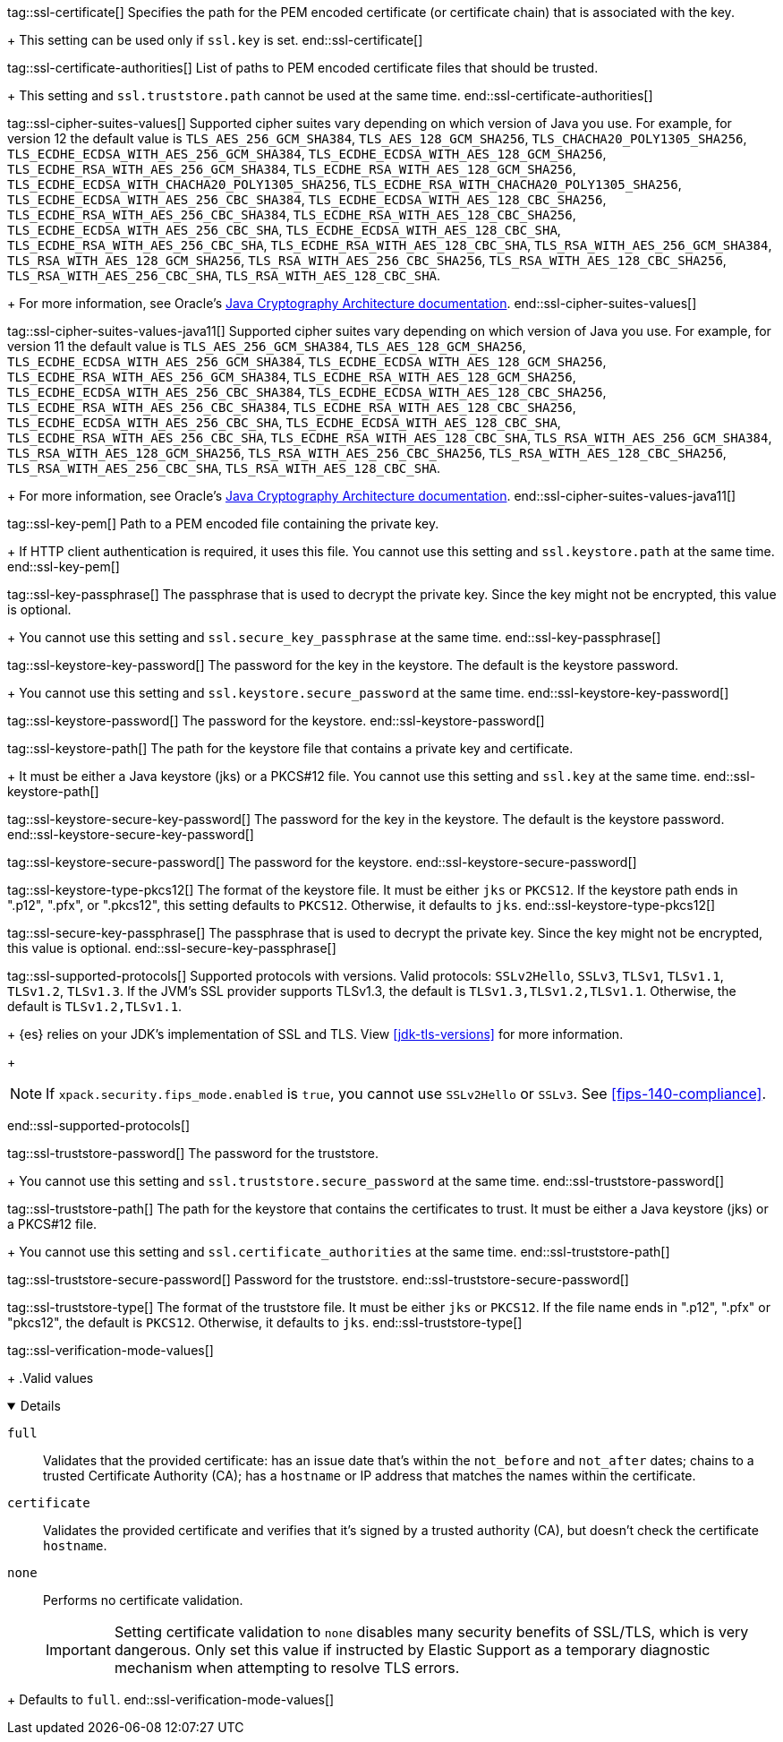 tag::ssl-certificate[]
Specifies the path for the PEM encoded certificate (or certificate chain) that is
associated with the key.
+
This setting can be used only if `ssl.key` is set.
end::ssl-certificate[]

tag::ssl-certificate-authorities[]
List of paths to PEM encoded certificate files that should be trusted.
+
This setting and `ssl.truststore.path` cannot be used at the same time.
end::ssl-certificate-authorities[]

tag::ssl-cipher-suites-values[]
Supported cipher suites vary depending on which version of Java you use. For
example, for version 12 the default value is `TLS_AES_256_GCM_SHA384`,
`TLS_AES_128_GCM_SHA256`, `TLS_CHACHA20_POLY1305_SHA256`,
`TLS_ECDHE_ECDSA_WITH_AES_256_GCM_SHA384`, `TLS_ECDHE_ECDSA_WITH_AES_128_GCM_SHA256`,
`TLS_ECDHE_RSA_WITH_AES_256_GCM_SHA384`, `TLS_ECDHE_RSA_WITH_AES_128_GCM_SHA256`,
`TLS_ECDHE_ECDSA_WITH_CHACHA20_POLY1305_SHA256`, `TLS_ECDHE_RSA_WITH_CHACHA20_POLY1305_SHA256`,
`TLS_ECDHE_ECDSA_WITH_AES_256_CBC_SHA384`, `TLS_ECDHE_ECDSA_WITH_AES_128_CBC_SHA256`,
`TLS_ECDHE_RSA_WITH_AES_256_CBC_SHA384`, `TLS_ECDHE_RSA_WITH_AES_128_CBC_SHA256`,
`TLS_ECDHE_ECDSA_WITH_AES_256_CBC_SHA`, `TLS_ECDHE_ECDSA_WITH_AES_128_CBC_SHA`,
`TLS_ECDHE_RSA_WITH_AES_256_CBC_SHA`, `TLS_ECDHE_RSA_WITH_AES_128_CBC_SHA`,
`TLS_RSA_WITH_AES_256_GCM_SHA384`, `TLS_RSA_WITH_AES_128_GCM_SHA256`,
`TLS_RSA_WITH_AES_256_CBC_SHA256`, `TLS_RSA_WITH_AES_128_CBC_SHA256`,
`TLS_RSA_WITH_AES_256_CBC_SHA`, `TLS_RSA_WITH_AES_128_CBC_SHA`.
+
For more information, see Oracle's
https://docs.oracle.com/en/java/javase/11/security/oracle-providers.html#GUID-7093246A-31A3-4304-AC5F-5FB6400405E2[Java Cryptography Architecture documentation].
end::ssl-cipher-suites-values[]

tag::ssl-cipher-suites-values-java11[]
Supported cipher suites vary depending on which version of Java you use. For
example, for version 11 the default value is `TLS_AES_256_GCM_SHA384`,
`TLS_AES_128_GCM_SHA256`, `TLS_ECDHE_ECDSA_WITH_AES_256_GCM_SHA384`,
`TLS_ECDHE_ECDSA_WITH_AES_128_GCM_SHA256`, `TLS_ECDHE_RSA_WITH_AES_256_GCM_SHA384`,
`TLS_ECDHE_RSA_WITH_AES_128_GCM_SHA256`, `TLS_ECDHE_ECDSA_WITH_AES_256_CBC_SHA384`,
`TLS_ECDHE_ECDSA_WITH_AES_128_CBC_SHA256`, `TLS_ECDHE_RSA_WITH_AES_256_CBC_SHA384`,
`TLS_ECDHE_RSA_WITH_AES_128_CBC_SHA256`, `TLS_ECDHE_ECDSA_WITH_AES_256_CBC_SHA`,
`TLS_ECDHE_ECDSA_WITH_AES_128_CBC_SHA`, `TLS_ECDHE_RSA_WITH_AES_256_CBC_SHA`,
`TLS_ECDHE_RSA_WITH_AES_128_CBC_SHA`, `TLS_RSA_WITH_AES_256_GCM_SHA384`,
`TLS_RSA_WITH_AES_128_GCM_SHA256`, `TLS_RSA_WITH_AES_256_CBC_SHA256`,
`TLS_RSA_WITH_AES_128_CBC_SHA256`, `TLS_RSA_WITH_AES_256_CBC_SHA`,
`TLS_RSA_WITH_AES_128_CBC_SHA`.
+
For more information, see Oracle's
https://docs.oracle.com/en/java/javase/11/security/oracle-providers.html#GUID-7093246A-31A3-4304-AC5F-5FB6400405E2[Java Cryptography Architecture documentation].
end::ssl-cipher-suites-values-java11[]

tag::ssl-key-pem[]
Path to a PEM encoded file containing the private key.
+
If HTTP client authentication is required, it uses this file. You cannot use
this setting and `ssl.keystore.path` at the same time.
end::ssl-key-pem[]

tag::ssl-key-passphrase[]
The passphrase that is used to decrypt the private key. Since the key might not
be encrypted, this value is optional.
+
You cannot use this setting and `ssl.secure_key_passphrase` at the same time.
end::ssl-key-passphrase[]

tag::ssl-keystore-key-password[]
The password for the key in the keystore. The default is the keystore password.
+
You cannot use this setting and `ssl.keystore.secure_password` at the same time.
//TBD: You cannot use this setting and `ssl.keystore.secure_key_password` at the same time.
end::ssl-keystore-key-password[]

tag::ssl-keystore-password[]
The password for the keystore.
//TBD: You cannot use this setting and `ssl.keystore.secure_password` at the same time.
end::ssl-keystore-password[]

tag::ssl-keystore-path[]
The path for the keystore file that contains a private key and certificate.
+
It must be either a Java keystore (jks) or a PKCS#12 file. You cannot use this
setting and `ssl.key` at the same time.
//TBD: It must be either a Java keystore (jks) or a PKCS#12 file.
//TBD: You cannot use this setting and `ssl.key` at the same time.
end::ssl-keystore-path[]

tag::ssl-keystore-secure-key-password[]
The password for the key in the keystore. The default is the keystore password.
//TBD: You cannot use this setting and `ssl.keystore.key_password` at the same time.
end::ssl-keystore-secure-key-password[]

tag::ssl-keystore-secure-password[]
The password for the keystore.
//TBD: You cannot use this setting and `ssl.keystore.password` at the same time.
end::ssl-keystore-secure-password[]

tag::ssl-keystore-type-pkcs12[]
The format of the keystore file. It must be either `jks` or `PKCS12`. If the
keystore path ends in ".p12", ".pfx", or ".pkcs12", this setting defaults
to `PKCS12`. Otherwise, it defaults to `jks`.
end::ssl-keystore-type-pkcs12[]

tag::ssl-secure-key-passphrase[]
The passphrase that is used to decrypt the private key. Since the key might not
be encrypted, this value is optional.
//TBD: You cannot use this setting and `ssl.key_passphrase` at the same time.
end::ssl-secure-key-passphrase[]

tag::ssl-supported-protocols[]
Supported protocols with versions. Valid protocols: `SSLv2Hello`,
`SSLv3`, `TLSv1`, `TLSv1.1`, `TLSv1.2`, `TLSv1.3`. If the JVM's SSL provider supports TLSv1.3,
the default is `TLSv1.3,TLSv1.2,TLSv1.1`. Otherwise, the default is
`TLSv1.2,TLSv1.1`.
+
{es} relies on your JDK’s implementation of SSL and TLS.
View <<jdk-tls-versions>> for more information.
+
--
NOTE: If `xpack.security.fips_mode.enabled` is `true`, you cannot use `SSLv2Hello`
or `SSLv3`. See <<fips-140-compliance>>.

--
end::ssl-supported-protocols[]

tag::ssl-truststore-password[]
The password for the truststore.
+
You cannot use this setting and `ssl.truststore.secure_password` at the same
time.
//TBD: You cannot use this setting and `ssl.truststore.secure_password` at the same time.
end::ssl-truststore-password[]

tag::ssl-truststore-path[]
The path for the keystore that contains the certificates to trust. It must be
either a Java keystore (jks) or a PKCS#12 file.
+
You cannot use this setting and `ssl.certificate_authorities` at the same time.
//TBD: You cannot use this setting and `ssl.certificate_authorities` at the same time.
end::ssl-truststore-path[]

tag::ssl-truststore-secure-password[]
Password for the truststore.
//TBD: You cannot use this setting and `ssl.truststore.password` at the same time.
end::ssl-truststore-secure-password[]

tag::ssl-truststore-type[]
The format of the truststore file. It must be either `jks` or `PKCS12`. If the
file name ends in ".p12", ".pfx" or "pkcs12", the default is `PKCS12`.
Otherwise, it defaults to `jks`.
end::ssl-truststore-type[]

tag::ssl-verification-mode-values[]
+
.Valid values
[%collapsible%open]
=====
`full`::
Validates that the provided certificate: has an issue date that's
within the `not_before` and `not_after` dates; chains to a trusted Certificate
Authority (CA); has a `hostname` or IP address that matches the names within
the certificate.

`certificate`::
Validates the provided certificate and verifies that it's signed by a 
trusted authority (CA), but doesn't check the certificate `hostname`.

`none`::
Performs no certificate validation.
+
IMPORTANT: Setting certificate validation to `none` disables many security
benefits of SSL/TLS, which is very dangerous. Only set this value if instructed
by Elastic Support as a temporary diagnostic mechanism when attempting to
resolve TLS errors.
=====
+
Defaults to `full`.
end::ssl-verification-mode-values[]